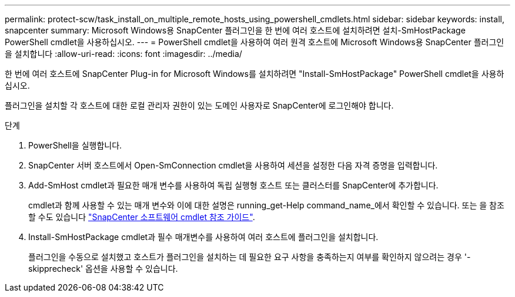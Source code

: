 ---
permalink: protect-scw/task_install_on_multiple_remote_hosts_using_powershell_cmdlets.html 
sidebar: sidebar 
keywords: install, snapcenter 
summary: Microsoft Windows용 SnapCenter 플러그인을 한 번에 여러 호스트에 설치하려면 설치-SmHostPackage PowerShell cmdlet을 사용하십시오. 
---
= PowerShell cmdlet을 사용하여 여러 원격 호스트에 Microsoft Windows용 SnapCenter 플러그인을 설치합니다
:allow-uri-read: 
:icons: font
:imagesdir: ../media/


[role="lead"]
한 번에 여러 호스트에 SnapCenter Plug-in for Microsoft Windows를 설치하려면 "Install-SmHostPackage" PowerShell cmdlet을 사용하십시오.

플러그인을 설치할 각 호스트에 대한 로컬 관리자 권한이 있는 도메인 사용자로 SnapCenter에 로그인해야 합니다.

.단계
. PowerShell을 실행합니다.
. SnapCenter 서버 호스트에서 Open-SmConnection cmdlet을 사용하여 세션을 설정한 다음 자격 증명을 입력합니다.
. Add-SmHost cmdlet과 필요한 매개 변수를 사용하여 독립 실행형 호스트 또는 클러스터를 SnapCenter에 추가합니다.
+
cmdlet과 함께 사용할 수 있는 매개 변수와 이에 대한 설명은 running_get-Help command_name_에서 확인할 수 있습니다. 또는 을 참조할 수도 있습니다 https://library.netapp.com/ecm/ecm_download_file/ECMLP2886895["SnapCenter 소프트웨어 cmdlet 참조 가이드"^].

. Install-SmHostPackage cmdlet과 필수 매개변수를 사용하여 여러 호스트에 플러그인을 설치합니다.
+
플러그인을 수동으로 설치했고 호스트가 플러그인을 설치하는 데 필요한 요구 사항을 충족하는지 여부를 확인하지 않으려는 경우 '-skipprecheck' 옵션을 사용할 수 있습니다.


